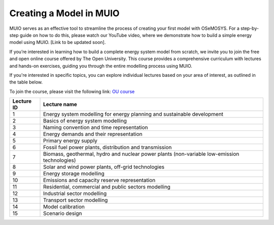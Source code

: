 ###########################
Creating a Model in MUIO
###########################

MUIO serves as an effective tool to streamline the process of creating your first model with OSeMOSYS. For a step-by-step guide on how to do this, please watch our YouTube video, where we demonstrate how to build a simple energy model using MUIO.
[Link to be updated soon].

If you’re interested in learning how to build a complete energy system model from scratch, we invite you to join the free and open online course offered by The Open University. This course provides a comprehensive curriculum with lectures and hands-on exercises, guiding you through the entire modelling process using MUIO.

If you're interested in specific topics, you can explore individual lectures based on your area of interest, as outlined in the table below.

To join the course, please visit the following link: `OU course <https://www.open.edu/openlearncreate/course/view.php?id=13558>`_

+-------------+-----------------------------------------------------------------------------------------------------------+
| Lecture ID  | Lecture name                                                                                              |
+=============+===========================================================================================================+
| 1           | Energy system modelling for energy planning and sustainable development                                   |
+-------------+-----------------------------------------------------------------------------------------------------------+
| 2           | Basics of energy system modelling                                                                         |
+-------------+-----------------------------------------------------------------------------------------------------------+
| 3           | Naming convention and time representation                                                                 |
+-------------+-----------------------------------------------------------------------------------------------------------+
| 4           | Energy demands and their representation                                                                   |
+-------------+-----------------------------------------------------------------------------------------------------------+
| 5           | Primary energy supply                                                                                     |
+-------------+-----------------------------------------------------------------------------------------------------------+
| 6           | Fossil fuel power plants, distribution and transmission                                                   |
+-------------+-----------------------------------------------------------------------------------------------------------+
| 7           | Biomass, geothermal, hydro and nuclear power plants (non-variable low-emission technologies)              |
+-------------+-----------------------------------------------------------------------------------------------------------+
| 8           | Solar and wind power plants, off-grid technologies                                                        |
+-------------+-----------------------------------------------------------------------------------------------------------+
| 9           | Energy storage modelling                                                                                  |
+-------------+-----------------------------------------------------------------------------------------------------------+
| 10          | Emissions and capacity reserve representation                                                             |
+-------------+-----------------------------------------------------------------------------------------------------------+
| 11          | Residential, commercial and public sectors modelling                                                      |
+-------------+-----------------------------------------------------------------------------------------------------------+
| 12          | Industrial sector modelling                                                                               |
+-------------+-----------------------------------------------------------------------------------------------------------+
| 13          | Transport sector modelling                                                                                |
+-------------+-----------------------------------------------------------------------------------------------------------+
| 14          | Model calibration                                                                                         |
+-------------+-----------------------------------------------------------------------------------------------------------+
| 15          | Scenario design                                                                                           |
+-------------+-----------------------------------------------------------------------------------------------------------+

